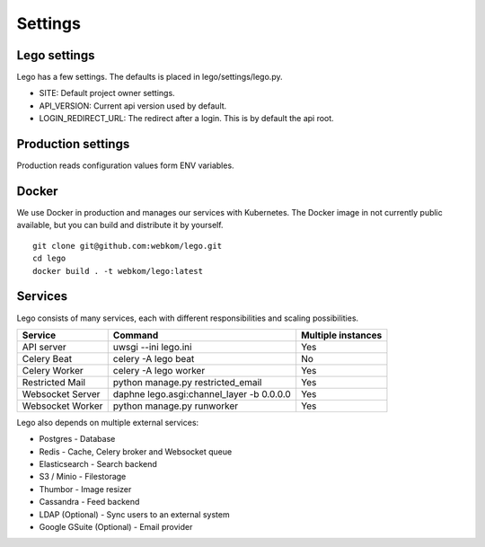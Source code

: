 Settings
========

Lego settings
-------------
Lego has a few settings. The defaults is placed in lego/settings/lego.py.

- SITE: Default project owner settings.
- API_VERSION: Current api version used by default.
- LOGIN_REDIRECT_URL: The redirect after a login. This is by default the api root.

Production settings
-------------------
Production reads configuration values form ENV variables.

Docker
------
We use Docker in production and manages our services with Kubernetes. The Docker image in not
currently public available, but you can build and distribute it by yourself.

::

    git clone git@github.com:webkom/lego.git
    cd lego
    docker build . -t webkom/lego:latest

Services
--------

Lego consists of many services, each with different responsibilities and scaling possibilities.

+------------------+-------------------------------------------+--------------------+
| Service          | Command                                   | Multiple instances |
+==================+===========================================+====================+
| API server       | uwsgi --ini lego.ini                      | Yes                |
+------------------+-------------------------------------------+--------------------+
| Celery Beat      | celery -A lego beat                       | No                 |
+------------------+-------------------------------------------+--------------------+
| Celery Worker    | celery -A lego worker                     | Yes                |
+------------------+-------------------------------------------+--------------------+
| Restricted Mail  | python manage.py restricted_email         | Yes                |
+------------------+-------------------------------------------+--------------------+
| Websocket Server | daphne lego.asgi:channel_layer -b 0.0.0.0 | Yes                |
+------------------+-------------------------------------------+--------------------+
| Websocket Worker | python manage.py runworker                | Yes                |
+------------------+-------------------------------------------+--------------------+

Lego also depends on multiple external services:

* Postgres - Database
* Redis - Cache, Celery broker and Websocket queue
* Elasticsearch - Search backend
* S3 / Minio - Filestorage
* Thumbor - Image resizer
* Cassandra - Feed backend
* LDAP (Optional) - Sync users to an external system
* Google GSuite (Optional) - Email provider
